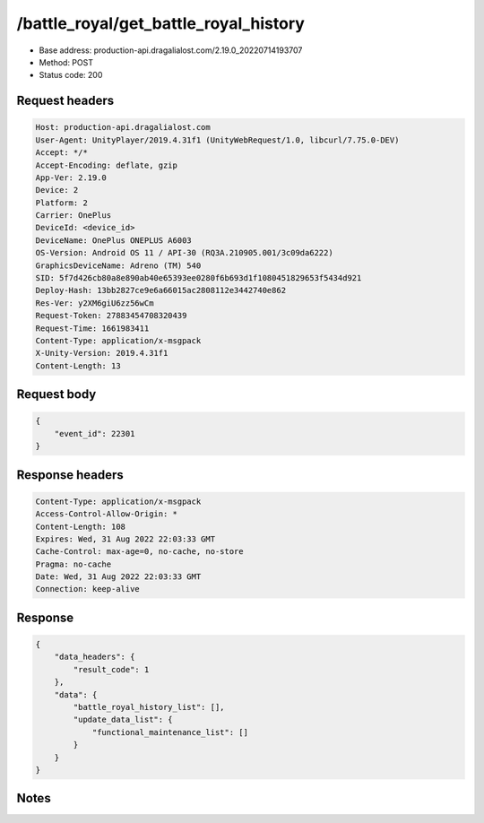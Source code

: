 /battle_royal/get_battle_royal_history
============================================================

- Base address: production-api.dragalialost.com/2.19.0_20220714193707
- Method: POST
- Status code: 200

Request headers
----------------

.. code-block:: text

	Host: production-api.dragalialost.com
	User-Agent: UnityPlayer/2019.4.31f1 (UnityWebRequest/1.0, libcurl/7.75.0-DEV)
	Accept: */*
	Accept-Encoding: deflate, gzip
	App-Ver: 2.19.0
	Device: 2
	Platform: 2
	Carrier: OnePlus
	DeviceId: <device_id>
	DeviceName: OnePlus ONEPLUS A6003
	OS-Version: Android OS 11 / API-30 (RQ3A.210905.001/3c09da6222)
	GraphicsDeviceName: Adreno (TM) 540
	SID: 5f7d426cb80a8e890ab40e65393ee0280f6b693d1f1080451829653f5434d921
	Deploy-Hash: 13bb2827ce9e6a66015ac2808112e3442740e862
	Res-Ver: y2XM6giU6zz56wCm
	Request-Token: 27883454708320439
	Request-Time: 1661983411
	Content-Type: application/x-msgpack
	X-Unity-Version: 2019.4.31f1
	Content-Length: 13


Request body
----------------

.. code-block:: json

	{
	    "event_id": 22301
	}

Response headers
----------------

.. code-block:: text

	Content-Type: application/x-msgpack
	Access-Control-Allow-Origin: *
	Content-Length: 108
	Expires: Wed, 31 Aug 2022 22:03:33 GMT
	Cache-Control: max-age=0, no-cache, no-store
	Pragma: no-cache
	Date: Wed, 31 Aug 2022 22:03:33 GMT
	Connection: keep-alive


Response
----------------

.. code-block:: json

	{
	    "data_headers": {
	        "result_code": 1
	    },
	    "data": {
	        "battle_royal_history_list": [],
	        "update_data_list": {
	            "functional_maintenance_list": []
	        }
	    }
	}

Notes
------

